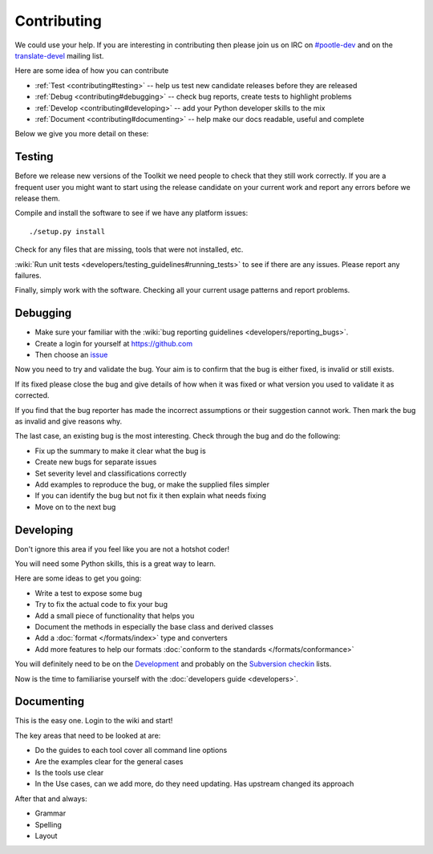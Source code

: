 
.. _contributing:

Contributing
************

We could use your help.  If you are interesting in contributing then please
join us on IRC on `#pootle-dev <irc://irc.freenode.net/#pootle-dev>`_ and on
the `translate-devel <mailto:translate-devel@lists.sourceforge.net>`_ mailing
list.

Here are some idea of how you can contribute

- :ref:`Test <contributing#testing>` -- help us test new candidate releases
  before they are released
- :ref:`Debug <contributing#debugging>` -- check bug reports, create tests to
  highlight problems
- :ref:`Develop <contributing#developing>` -- add your Python developer skills
  to the mix
- :ref:`Document <contributing#documenting>` -- help make our docs readable,
  useful and complete

Below we give you more detail on these:

.. _contributing#testing:

Testing
=======

Before we release new versions of the Toolkit we need people to check that they
still work correctly.  If you are a frequent user you might want to start using
the release candidate on your current work and report any errors before we
release them.

Compile and install the software to see if we have any platform issues::

  ./setup.py install

Check for any files that are missing, tools that were not installed, etc.

:wiki:`Run unit tests <developers/testing_guidelines#running_tests>` to see if
there are any issues.  Please report any failures.

Finally, simply work with the software.  Checking all your current usage
patterns and report problems.

.. _contributing#debugging:

Debugging
=========

- Make sure your familiar with the :wiki:`bug reporting guidelines
  <developers/reporting_bugs>`.
- Create a login for yourself at https://github.com
- Then choose an `issue <https://github.com/translate/translate/issues>`_

Now you need to try and validate the bug.  Your aim is to confirm that the bug
is either fixed, is invalid or still exists.

If its fixed please close the bug and give details of how when it was fixed or
what version you used to validate it as corrected.

If you find that the bug reporter has made the incorrect assumptions or their
suggestion cannot work.  Then mark the bug as invalid and give reasons why.

The last case, an existing bug is the most interesting.  Check through the bug
and do the following:

- Fix up the summary to make it clear what the bug is
- Create new bugs for separate issues
- Set severity level and classifications correctly
- Add examples to reproduce the bug, or make the supplied files simpler
- If you can identify the bug but not fix it then explain what needs fixing
- Move on to the next bug

.. _contributing#developing:

Developing
==========

Don't ignore this area if you feel like you are not a hotshot coder!

You will need some Python skills, this is a great way to learn.

Here are some ideas to get you going:

* Write a test to expose some bug
* Try to fix the actual code to fix your bug
* Add a small piece of functionality that helps you
* Document the methods in especially the base class and derived classes
* Add a :doc:`format </formats/index>` type and converters
* Add more features to help our formats :doc:`conform to the standards
  </formats/conformance>`

You will definitely need to be on the `Development
<https://lists.sourceforge.net/lists/listinfo/translate-devel>`_ and probably
on the `Subversion checkin
<https://lists.sourceforge.net/lists/listinfo/translate-cvs>`_ lists.

Now is the time to familiarise yourself with the :doc:`developers guide
<developers>`.

.. _contributing#documenting:

Documenting
===========

This is the easy one.  Login to the wiki and start!

The key areas that need to be looked at are:

- Do the guides to each tool cover all command line options
- Are the examples clear for the general cases
- Is the tools use clear
- In the Use cases, can we add more, do they need updating. Has upstream
  changed its approach

After that and always:

* Grammar
* Spelling
* Layout
